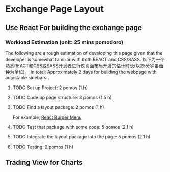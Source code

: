 * Exchange Page Layout
** Use React For building the exchange page
*** Workload Estimation (unit: 25 mins pomodoro)
The following are a rough estimation of developing this page given that the developer is somewhat familiar with both REACT and CSS/SASS.
以下为一个熟悉REACT和CSS或SASS开发者进行仅页面布局开发的估计时长(以25分钟番茄钟为单位)。
In total: Approximately 2 days for building the webpage with adjustable sidebars.
**** TODO Set up Project: 2 pomos (1 h)
**** TODO Code up page structure: 3 pomos (1.5 h)
**** TODO Find a layout package: 2 pomos (1 h)
For example, [[https://github.com/negomi/react-burger-menu][React Burger Menu]]
**** TODO Test that package with some code: 5 pomos (2.1 h)
**** TODO Integrate the layout package into the page: 5 pomos (2.1 h)
**** TODO Testing: 2 pomos (1 h)

** Trading View for Charts

